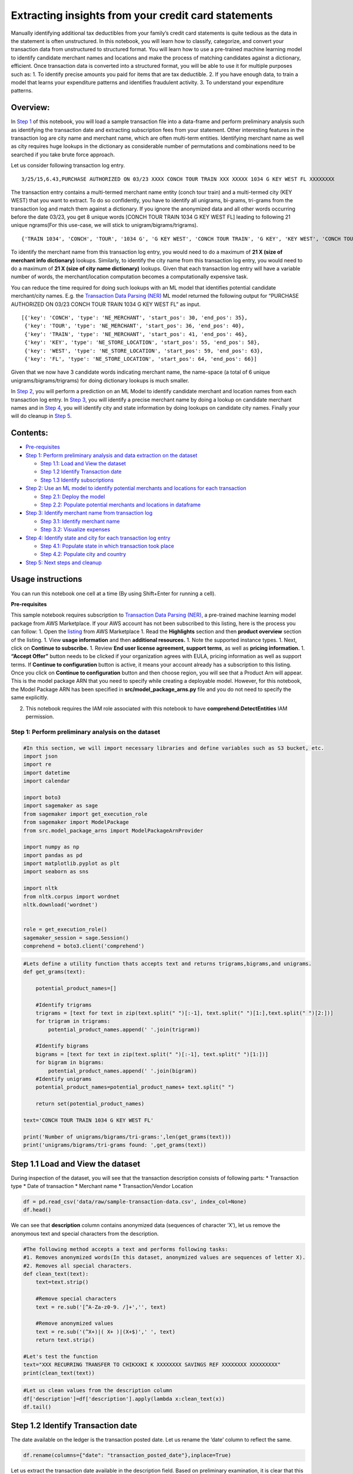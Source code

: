 Extracting insights from your credit card statements
====================================================

Manually identifying additional tax deductibles from your family’s
credit card statements is quite tedious as the data in the statement is
often unstructured. In this notebook, you will learn how to classify,
categorize, and convert your transaction data from unstructured to
structured format. You will learn how to use a pre-trained machine
learning model to identify candidate merchant names and locations and
make the process of matching candidates against a dictionary, efficient.
Once transaction data is converted into a structured format, you will be
able to use it for multiple purposes such as: 1. To identify precise
amounts you paid for items that are tax deductible. 2. If you have
enough data, to train a model that learns your expenditure patterns and
identifies fraudulent activity. 3. To understand your expenditure
patterns.

Overview:
^^^^^^^^^

In `Step 1 <#Step-1:-Perform-preliminary-analysis-on-the-dataset>`__ of
this notebook, you will load a sample transaction file into a data-frame
and perform preliminary analysis such as identifying the transaction
date and extracting subscription fees from your statement. Other
interesting features in the transaction log are city name and merchant
name, which are often multi-term entities. Identifying merchant name as
well as city requires huge lookups in the dictionary as considerable
number of permutations and combinations need to be searched if you take
brute force approach.

Let us consider following transaction log entry.

::

   3/25/15,6.43,PURCHASE AUTHORIZED ON 03/23 XXXX CONCH TOUR TRAIN XXX XXXXX 1034 G KEY WEST FL XXXXXXXX

The transaction entry contains a multi-termed merchant name entity
(conch tour train) and a multi-termed city (KEY WEST) that you want to
extract. To do so confidently, you have to identify all unigrams,
bi-grams, tri-grams from the transaction log and match them against a
dictionary. If you ignore the anonymized data and all other words
occurring before the date 03/23, you get 8 unique words [CONCH TOUR
TRAIN 1034 G KEY WEST FL] leading to following 21 unique ngrams(For this
use-case, we will stick to unigram/bigrams/trigrams).

::

   {'TRAIN 1034', 'CONCH', 'TOUR', '1034 G', 'G KEY WEST', 'CONCH TOUR TRAIN', 'G KEY', 'KEY WEST', 'CONCH TOUR', 'WEST', 'FL', 'KEY WEST FL', 'KEY', '1034 G KEY', 'TOUR TRAIN 1034', 'TRAIN', 'TOUR TRAIN', '1034', 'TRAIN 1034 G', 'G', 'WEST FL'}

To identify the merchant name from this transaction log entry, you would
need to do a maximum of **21 X (size of merchant info dictionary)**
lookups. Similarly, to identify the city name from this transaction log
entry, you would need to do a maximum of **21 X (size of city name
dictionary)** lookups. Given that each transaction log entry will have a
variable number of words, the merchant/location computation becomes a
computationally expensive task.

You can reduce the time required for doing such lookups with an ML model
that identifies potential candidate merchant/city names. E.g. the
`Transaction Data Parsing
(NER) <https://aws.amazon.com/marketplace/pp/prodview-sqnwjvzzqntn2>`__
ML model returned the following output for “PURCHASE AUTHORIZED ON 03/23
CONCH TOUR TRAIN 1034 G KEY WEST FL” as input.

::

   [{'key': 'CONCH', 'type': 'NE_MERCHANT', 'start_pos': 30, 'end_pos': 35},
    {'key': 'TOUR', 'type': 'NE_MERCHANT', 'start_pos': 36, 'end_pos': 40},
    {'key': 'TRAIN', 'type': 'NE_MERCHANT', 'start_pos': 41, 'end_pos': 46},
    {'key': 'KEY', 'type': 'NE_STORE_LOCATION', 'start_pos': 55, 'end_pos': 58},
    {'key': 'WEST', 'type': 'NE_STORE_LOCATION', 'start_pos': 59, 'end_pos': 63},
    {'key': 'FL', 'type': 'NE_STORE_LOCATION', 'start_pos': 64, 'end_pos': 66}]

Given that we now have 3 candidate words indicating merchant name, the
name-space (a total of 6 unique unigrams/bigrams/trigrams) for doing
dictionary lookups is much smaller.

In `Step
2 <#Step-2:-Use-an-ML-model-to-identify-potential-merchants-and-locations-for-each-transaction>`__,
you will perform a prediction on an ML Model to identify candidate
merchant and location names from each transaction log entry. In `Step
3 <#Step-3:-Identify-merchant-name-from-transaction-log>`__, you will
identify a precise merchant name by doing a lookup on candidate merchant
names and in `Step
4 <#Step-4:-Identify-state-and-city-for-each-transaction-log-entry>`__,
you will identify city and state information by doing lookups on
candidate city names. Finally your will do cleanup in `Step
5 <#Step-5:-Next-steps-and-cleanup>`__.

Contents:
^^^^^^^^^

-  `Pre-requisites <#Pre-requisites>`__
-  `Step 1: Perform preliminary analysis and data extraction on the
   dataset <#Step-1:-Perform-preliminary-analysis-on-the-dataset>`__

   -  `Step 1.1: Load and View the
      dataset <#Step-1.1-Load-and-View-the-dataset>`__
   -  `Step 1.2 Identify Transaction
      date <#Step-1.2-Identify-Transaction-date>`__
   -  `Step 1.3 Identify
      subscriptions <#Step-1.3-Identify-subscriptions>`__

-  `Step 2: Use an ML model to identify potential merchants and
   locations for each
   transaction <#Step-2:-Use-an-ML-model-to-identify-potential-merchants-and-locations-for-each-transaction>`__

   -  `Step 2.1: Deploy the model <#Step-2.1:-Deploy-the-model>`__
   -  `Step 2.2: Populate potential merchants and locations in
      dataframe <#Step-2.2:-Populate-candidate-merchants-and-locations-in-dataframe>`__

-  `Step 3: Identify merchant name from transaction
   log <#Step-3:-Identify-merchant-name-from-transaction-log>`__

   -  `Step 3.1: Identify merchant
      name <#Step-3.1:-Identify-merchant-name>`__
   -  `Step 3.2: Visualize expenses <#Step-3.2:-Visualize-expenses>`__

-  `Step 4: Identify state and city for each transaction log
   entry <#Step-4:-Identify-state-and-city-for-each-transaction-log-entry>`__

   -  `Step 4.1: Populate state in which transaction took
      place <#Step-4.1:-Populate-state-in-which-transaction-took-place>`__
   -  `Step 4.2: Populate city and
      country <#Step-4.2:-Populate-city-and-country>`__

-  `Step 5: Next steps and cleanup <#Step-5:-Next-steps-and-cleanup>`__

Usage instructions
^^^^^^^^^^^^^^^^^^

You can run this notebook one cell at a time (By using Shift+Enter for
running a cell).

**Pre-requisites**

This sample notebook requires subscription to `Transaction Data Parsing
(NER) <https://aws.amazon.com/marketplace/pp/prodview-sqnwjvzzqntn2>`__,
a pre-trained machine learning model package from AWS Marketplace. If
your AWS account has not been subscribed to this listing, here is the
process you can follow: 1. Open the
`listing <https://aws.amazon.com/marketplace/pp/prodview-sqnwjvzzqntn2>`__
from AWS Marketplace 1. Read the **Highlights** section and then
**product overview** section of the listing. 1. View **usage
information** and then **additional resources.** 1. Note the supported
instance types. 1. Next, click on **Continue to subscribe.** 1. Review
**End user license agreement, support terms**, as well as **pricing
information.** 1. **“Accept Offer”** button needs to be clicked if your
organization agrees with EULA, pricing information as well as support
terms. If **Continue to configuration** button is active, it means your
account already has a subscription to this listing. Once you click on
**Continue to configuration** button and then choose region, you will
see that a Product Arn will appear. This is the model package ARN that
you need to specify while creating a deployable model. However, for this
notebook, the Model Package ARN has been specified in
**src/model_package_arns.py** file and you do not need to specify the
same explicitly.

2. This notebook requires the IAM role associated with this notebook to
   have **comprehend:DetectEntities** IAM permission.

Step 1: Perform preliminary analysis on the dataset
~~~~~~~~~~~~~~~~~~~~~~~~~~~~~~~~~~~~~~~~~~~~~~~~~~~

.. code:: ipython3

    #In this section, we will import necessary libraries and define variables such as S3 bucket, etc.
    import json
    import re
    import datetime
    import calendar
    
    import boto3
    import sagemaker as sage
    from sagemaker import get_execution_role
    from sagemaker import ModelPackage
    from src.model_package_arns import ModelPackageArnProvider
    
    import numpy as np
    import pandas as pd
    import matplotlib.pyplot as plt
    import seaborn as sns
    
    import nltk
    from nltk.corpus import wordnet
    nltk.download('wordnet')
    
    
    role = get_execution_role()
    sagemaker_session = sage.Session()
    comprehend = boto3.client('comprehend')

.. code:: ipython3

    #Lets define a utility function thats accepts text and returns trigrams,bigrams,and unigrams.
    def get_grams(text):
        
        potential_product_names=[]
        
        #Identify trigrams
        trigrams = [text for text in zip(text.split(" ")[:-1], text.split(" ")[1:],text.split(" ")[2:])]
        for trigram in trigrams:
            potential_product_names.append(' '.join(trigram))
        
        #Identify bigrams    
        bigrams = [text for text in zip(text.split(" ")[:-1], text.split(" ")[1:])]
        for bigram in bigrams:
            potential_product_names.append(' '.join(bigram))
        #Identify unigrams
        potential_product_names=potential_product_names+ text.split(" ")
        
        return set(potential_product_names)
    
    text='CONCH TOUR TRAIN 1034 G KEY WEST FL'
    
    print('Number of unigrams/bigrams/tri-grams:',len(get_grams(text)))
    print('unigrams/bigrams/tri-grams found: ',get_grams(text))

Step 1.1 Load and View the dataset
^^^^^^^^^^^^^^^^^^^^^^^^^^^^^^^^^^

During inspection of the dataset, you will see that the transaction
description consists of following parts: \* Transaction type \* Date of
transaction \* Merchant name \* Transaction/Vendor Location

.. code:: ipython3

    df = pd.read_csv('data/raw/sample-transaction-data.csv', index_col=None)
    df.head()

We can see that **description** column contains anonymized data
(sequences of character ‘X’), let us remove the anonymous text and
special characters from the description.

.. code:: ipython3

    #The following method accepts a text and performs following tasks:
    #1. Removes anonymized words(In this dataset, anonymized values are sequences of letter X).
    #2. Removes all special characters.
    def clean_text(text):
        text=text.strip()
        
        #Remove special characters
        text = re.sub('[^A-Za-z0-9. /]+','', text)
        
        #Remove anonymized values
        text = re.sub('(^X+)|( X+ )|(X+$)',' ', text)
        return text.strip()
    
    #Let's test the function
    text="XXX RECURRING TRANSFER TO CHIKXXKI K XXXXXXXX SAVINGS REF XXXXXXXX XXXXXXXXX"
    print(clean_text(text))

.. code:: ipython3

    #Let us clean values from the description column
    df['description']=df['description'].apply(lambda x:clean_text(x))
    df.tail()

Step 1.2 Identify Transaction date
^^^^^^^^^^^^^^^^^^^^^^^^^^^^^^^^^^

The date available on the ledger is the transaction posted date. Let us
rename the ‘date’ column to reflect the same.

.. code:: ipython3

    df.rename(columns={"date": "transaction_posted_date"},inplace=True)

Let us extract the transaction date available in the description field.
Based on preliminary examination, it is clear that this information is
available in mm/dd format.

.. code:: ipython3

    #extract_date function extracts month and day from a text that contains date in mm/dd format
    def extract_date(text):
        DATE_EXTRACTION_REGEX='ON ([\d]?\d)/([\d]?\d)'
        return re.findall(DATE_EXTRACTION_REGEX,text)
    
    #extract_date('PURCHASE AUTHORIZED ON 03/23 XXXX CONCH TOUR TRAIN XXX XXXXX 1034 G KEY WEST FL XXXXXXXX')

.. code:: ipython3

    #x1 = datetime.datetime(2020, 12, 31)
    #x2 = datetime.datetime(2021, 10, 1)
    #abs((x1-x2).days)

.. code:: ipython3

    #This function extracts the date on which transaction occured. 
    def set_transaction_date(row):
        
        posted_date=datetime.datetime.strptime(row['transaction_posted_date'], '%m/%d/%y')
        
        result=extract_date(row['description'])
        if result:
            month=int(result[0][0])
            day= int(result[0][1])
            
            row['transaction_month']=month
            row['transaction_date']=day
            transaction_date=datetime.datetime(int(posted_date.year), month, day)
            
            #Logic to carry forward the year. 
            # Here we assume that the transaction gets posted in less than 20 days from the actual transaction date.
            if(abs((posted_date-transaction_date).days))<20:
                row['transaction_year']=posted_date.year
            else:
                row['transaction_year']=(posted_date.year -1)
        return row

.. code:: ipython3

    df = df.apply(lambda row:set_transaction_date(row),axis=1)

.. code:: ipython3

    df['transaction_month'].isna().sum()

Step 1.3 Identify subscriptions
^^^^^^^^^^^^^^^^^^^^^^^^^^^^^^^

Based on preliminary analysis of the data, we can see that susbcription
log entries contain word “RECURRING”. We will write a rule based on this
to identify subscriptions.

.. code:: ipython3

    #This method accepts a row and identifies subscriptions
    def identify_subscriptions(row):
        if 'RECURRING' in row['description']:
            row['subscription']='True'
            row['state_name']='N/A'
            row['state_code']='N/A'
            row['country_code']='N/A'
            row['city_name']='N/A'
        else:
            row['subscription']='False'
        return row

.. code:: ipython3

    df=df.apply(lambda row:identify_subscriptions(row),axis=1)

.. code:: ipython3

    df['subscription'].value_counts()

Let us take a look at the subscription fees paid.

.. code:: ipython3

    df[df['subscription']=='True'][['description','amount']]

.. code:: ipython3

    #Print the total subscription fees paid.
    df[df['subscription']=='True']['amount'].sum()

Step 2: Use an ML model to identify potential merchants and locations for each transaction
~~~~~~~~~~~~~~~~~~~~~~~~~~~~~~~~~~~~~~~~~~~~~~~~~~~~~~~~~~~~~~~~~~~~~~~~~~~~~~~~~~~~~~~~~~

The transaction description log is machine generated and does not follow
grammar. A rule-based part-of-speech tagger might not yield best
results, which is why we will take a different approach here. We will
feed this information to a Machine learning model specifically developed
for extracting the merchant and location information from a transaction
log. For more information, see the **Product overview** of the
`Transaction Data Parsing
(NER) <https://aws.amazon.com/marketplace/pp/prodview-sqnwjvzzqntn2?qid=1580859301012&sr=0-2&ref_=srh_res_product_title>`__
machine learning model.

Step 2.1: Deploy the model
^^^^^^^^^^^^^^^^^^^^^^^^^^

.. code:: ipython3

    # Get model_package_arn
    modelpackage_arn = ModelPackageArnProvider.get_transactional_NER_model_package_arn(sagemaker_session.boto_region_name)
    
    # Define predictor wrapper class
    def ner_detection_predict_wrapper(endpoint, session):
        return sage.RealTimePredictor(endpoint, session, content_type='application/json')
    
    # Create a deployable model for the transaction data parsing model package.
    ner_model = ModelPackage(role=role,
                             model_package_arn=modelpackage_arn,
                             sagemaker_session=sagemaker_session,
                             predictor_cls=ner_detection_predict_wrapper)
    
    # Deploy the model
    ner_predictor = ner_model.deploy(initial_instance_count=1, 
                                     instance_type='ml.m5.xlarge',
                                     endpoint_name='transaction-processing')


**Note**: For ease of demonstration, this notebook deploys an endpoint.
However, instead of deploying an Amazon SageMaker endpoint, you can also
run a batch transform job to perform inference on an ML model.

.. code:: ipython3

    payload = {'instance': 'PURCHASE AUTHORIZED ON 03/23  CONCH TOUR TRAIN  1034 G KEY WEST FL'}
    json_val=json.loads(ner_predictor.predict(json.dumps(payload)).decode('utf-8'))['ner']
    json_val

Step 2.2: Populate candidate merchants and locations in dataframe
^^^^^^^^^^^^^^^^^^^^^^^^^^^^^^^^^^^^^^^^^^^^^^^^^^^^^^^^^^^^^^^^^

.. code:: ipython3

    #This function populates 'prediction' column with prediction performed on description of each transaction log.
    def identify_merchant_and_location(row):
        
        payload = {'instance': row['description']}
        prediction=json.loads(ner_predictor.predict(json.dumps(payload)).decode('utf-8'))['ner']
        
        #delete start_pos and end_pos as we do not require them.
        for value in prediction:
            del value['start_pos']
            del value['end_pos']
        
        row['prediction']=prediction
        return row

.. code:: ipython3

    df = df.apply(lambda row:identify_merchant_and_location(row),axis=1)

.. code:: ipython3

    df.head()

Since the prediction has been saved in the dataframe itself, you do not
need the endpoint anymore. Let us delete the endpoint as well as the
model.

.. code:: ipython3

    ner_predictor.delete_endpoint(delete_endpoint_config=True)
    ner_predictor.delete_model()

Step 3: Identify merchant name from transaction log
~~~~~~~~~~~~~~~~~~~~~~~~~~~~~~~~~~~~~~~~~~~~~~~~~~~

For the purpose of this experiment, you will be doing lookups on a
manually curated list of businesses. However, for real-world finance
data processing, you would look into a dataset such as commercial
version of `7+ Million Company
Dataset <https://www.peopledatalabs.com/company-dataset>`__ or products
from `AWS Data
Exchange <https://aws.amazon.com/marketplace/search/results?page=1&filters=FulfillmentOptionType&FulfillmentOptionType=AWSDataExchange&ref_=header_nav_dm_aws_data_exchange>`__
such as `Canada corporate
registrations <https://aws.amazon.com/marketplace/pp/prodview-4u57ozcd5b56e?ref_=srh_res_product_title>`__,
`UK registered
companies <https://aws.amazon.com/marketplace/pp/prodview-sydh5kttmyiag?ref_=srh_res_product_title#overview>`__.

.. code:: ipython3

    #Let us load a sample list of businesses into a dataframe for lookup.
    merchants=pd.read_csv('data/config/businesses.csv')
    merchants.head()

Step 3.1: Identify merchant name
^^^^^^^^^^^^^^^^^^^^^^^^^^^^^^^^

.. code:: ipython3

    #This function accepts name and returns merchant type as well as sub_type
    def get_business_type(name):
        if(len(name)>2):
            results = merchants[merchants['name'].str.contains(name.lower())]
            if len(results)>0:
                merchant_type=results.iloc[0]['merchant_type']
                merchant_sub_type=results.iloc[0]['sub_type']
                return [merchant_type,merchant_sub_type]
        return []
    #print(get_business_type('CONCH TOUR TRAIN'))
    
    #This function populates name, type, and sub_type for each row.
    def populate_merchant_info(row):
        
        #We will populate three columns in the dataframe - name, type and subtype.
        #Based on preliminary analysis, if the purchase was made online, description contains a short domain name.
        #Let us identify all online trasactions.
        for name in row['description'].split(" "):
            if (('.' in name) & (len(name)>2)):
                row['vendor_website']=name.lower()
                row['merchant_name']=name.lower()
    
                #Since we are not interested in the state in which website was hosted, lets mark it as N/A
                row['state_code']='N/A'
                row['state_name']='N/A'
                row['city_name']='N/A'
                row['country_code']='N/A'
                business_type=get_business_type(name)
                if len(business_type) >0:
                    row['merchant_type']=business_type[0]
                    row['merchant_sub_type']=business_type[1]
                return row
        
        #Note that the ML model returned all possible candidates for the business name. 
        #Given that business names could be multi-termed entities, we need to do a lookup for all ngrams generated from 
        #candidate merchants - for this experiment, we will stick to trigrams,bigrams, and unigrams.
        #print(row['prediction'])
        
        row['vendor_website']='N/A'
        names=[]
        
        for result in row['prediction']:
            if result['type'] == 'NE_MERCHANT':
                names.append(result['key'])
    
        if len(names) >=1:
            ngrams=get_grams(' '.join(names))
            for ngram in ngrams:
                business_type=get_business_type(ngram)
                if len(business_type) >0:
                    row['merchant_name']=ngram.lower()
                    row['merchant_type']=business_type[0]
                    row['merchant_sub_type']=business_type[1]
                    return row
            
            #If direct lookup of the business name was not successful, then let us use Amazon Comprehend to
            #identify the name of the business.
            for ngram in ngrams:
                result=comprehend.detect_entities(Text=' '.join(ngram),LanguageCode='en')
                if len(result ['Entities']) >0 and result['Entities'][0]['Score']>0.7 and result['Entities'][0]['Type'] == 'ORGANIZATION':
                    row['merchant_name']=result['Entities'][0]['Text']
                    business_type=get_business_type(row['merchant_name'])
                    if len(business_type) >0:
                        row['merchant_type']=business_type[0]
                        row['merchant_sub_type']=business_type[1]
                        return row
        return row

.. code:: ipython3

    %%time
    df=df.apply(lambda row:populate_merchant_info(row),axis=1)

.. code:: ipython3

    df['vendor_website'].value_counts()

.. code:: ipython3

    print((df.isna().sum()/df.shape[0])*100)

We can see that ~49% expenses in the data are either recurring charges
or are happening online.

.. code:: ipython3

    df['merchant_type']=df['merchant_type'].fillna('Unknown')
    df['merchant_sub_type']=df['merchant_sub_type'].fillna('Unknown')
    df['merchant_name']=df['merchant_name'].fillna('Unknown')

.. code:: ipython3

    print('Merchant name not available for',df[df['merchant_name']=='Unknown']['description'].count(),'transactions')
    print('Total amount spent in unknown transactions is',df[df['merchant_name']=='Unknown']['amount'].sum())

Let us take a look at these records.

.. code:: ipython3

    df[df['merchant_name']=='Unknown']['description']

Step 3.2: Visualize expenses
^^^^^^^^^^^^^^^^^^^^^^^^^^^^

Lets plot amount of money spent with a aspecific merchant.

.. code:: ipython3

    df.groupby(['merchant_name']).sum()['amount'].sort_values().plot.bar(subplots=True, figsize=(18, 4))

Lets plot amount of money spent based on merchant type.

.. code:: ipython3

    df.groupby(['merchant_type']).sum()['amount'].sort_values().plot.pie( figsize=(7, 7),legend=True)

Lets plot amount of money spent based on merchant sub-type.

.. code:: ipython3

    df.groupby(['merchant_sub_type']).sum()['amount'].sort_values().plot.bar(subplots=True, legend=True,figsize=(15, 4))

Lets plot a graph that shows amount of money spent each month on a
specific expense-sub-type.

.. code:: ipython3

    months= df['transaction_month'].unique()
    
    fig, axes = plt.subplots(nrows=6, ncols=2,figsize=(14,24))
    for i,month in enumerate(months):    
        row=int(i/2)
        col=i%2
        df[df['transaction_month']==month].groupby(['merchant_sub_type']).sum()['amount'].plot.barh(title=calendar.month_name[month],ax=axes[row][col], legend=True)
    fig.tight_layout()
    fig.show()

Step 4: Identify state and city for each transaction log entry
~~~~~~~~~~~~~~~~~~~~~~~~~~~~~~~~~~~~~~~~~~~~~~~~~~~~~~~~~~~~~~

Now that we have identified merchant information, let us populate
location information. We will use two resources for this lookup: 1.
`wordnet <https://wordnet.princeton.edu/>`__ database. 2.
`geonames <https://www.geonames.org/>`__ dataset.

Step 4.1: Populate state in which transaction took place
^^^^^^^^^^^^^^^^^^^^^^^^^^^^^^^^^^^^^^^^^^^^^^^^^^^^^^^^

`Wordnet <https://wordnet.princeton.edu/>`__ is a lexical database for
english language. In Wordnet, a synset is a distinct concept that is
interlinked with other synsets based on lexical, conceptual, and
semantic relationships. This is an important characteristic of a synset
we will use to lookup the state information.

Let us see how state/country synsets look like:

.. code:: ipython3

    state_synset = wordnet.synsets("State",'n')[0]
    print('State:',state_synset.definition())
    country_synset = wordnet.synsets("Country",'n')[0]
    print('Country:',country_synset.definition())

These are the right word synsets! We will use these synsets to identify
state-codes from candidate location information.

.. code:: ipython3

    #This function populates state_code as well as state_name for each transaction log entry.
    def populate_state(row):
        #Populate state information for non-web/non-subscription transactions
        if (( row['vendor_website'] =='N/A') & (row['subscription']  == 'False')):
    
            #Since state code is towards the end in transaction log, we will iterate prediction in reverse order.
            for result in reversed(row['prediction']):
                if result['type'] == 'NE_STORE_LOCATION':
                    synsets = wordnet.synsets(result['key'])
                    for synset in synsets:
                        #Adjust threshold incase correct state codes are not getting populated.
                        if synset.path_similarity(state_synset) and synset.path_similarity(state_synset)> 0.3:
                            row['state_name']=synset.lemmas()[0].name().strip()
                            row['state_code']=result['key'].strip()
                            return row   
        return row

.. code:: ipython3

    df=df.apply(lambda row:populate_state(row),axis=1)

.. code:: ipython3

    df['state_code'].value_counts()

Step 4.2: Populate city and country
^^^^^^^^^^^^^^^^^^^^^^^^^^^^^^^^^^^

Next, Let us download the dictionary of cities in the world that have
population greater than 500 people from
http://download.geonames.org/export/dump/.

.. code:: bash

    %%bash
    wget -O  data/config/cities500.zip 'http://download.geonames.org/export/dump/cities500.zip' -nv 
    unzip -q data/config/cities500.zip -d ./data/config/

Next, we load the data into a dataframe for easier lookup.

.. code:: ipython3

    location_df = pd.read_csv('data/config/cities500.txt', header=None,names=['geonameid','name','countrycode','potential_state_code'],usecols=[0,1,8,10], encoding='utf-8', sep='\t')

.. code:: ipython3

    location_df['name']=location_df['name'].str.lower()

.. code:: ipython3

    location_df[(location_df['name'].str.contains('san antonio'))]

We can see that city name is not unique. We will need to couple
city_name with state_code to uniquely identify the city in which
purchase was made.

.. code:: ipython3

    #This method identifies city from the transaction log description.
    def populate_city(row):
        #Populate state information for non-web/non-subscription transactions
        if (( row['vendor_website'] =='N/A') & (row['subscription']  == 'False')):
            locations=[]
            for result in row['prediction']:
                if result['type'] == 'NE_STORE_LOCATION':
                    locations.append(result['key'])
            
            ngrams=get_grams(' '.join(locations))
            #print(ngrams)
            
            if row['state_code'] =='N/A':
                #Description does not contain statecode, identify the city only if a perfect match is found.
                for ngram in ngrams:    
                    results=location_df[(location_df['name']==ngram.lower())]
                    
                    if len(results)==1:
                        row['city_name']=ngram.strip()
                        row['country_code']=results['countrycode']
                        row['state_code'] =results['potential_state_code']
                        #print(':found->' +ngram)
                        return row
                    elif len(results)>1:
                        print('No statecode available: Multiple candidates found. Aborting : '+results)
            else:
                #Description contains statecode, use the same to uniquely identify the city.
                for ngram in ngrams:
                    results=location_df[(location_df['name'] ==ngram.lower()) &(location_df['potential_state_code'] == row['state_code'])]
                    if len(results)==1:
                        row['city_name']=ngram.strip()
                        row['country_code']=results['countrycode']
                        #print('found->' +ngram)
                        return row
                    elif len(results)>1:
                        print(row['state_code']+'multiple candidates found. Aborting : '+results)
    
            print('City not found in Transaction: :',row['description'],': State identified: '+row['state_name'])
        return row

.. code:: ipython3

    %%time
    df=df.apply(lambda row:populate_city(row),axis=1)

City name was not populated for those records for which city information
is not available in the transaction log.

Next, let us visualize the expenditure by city

.. code:: ipython3

    months= df['transaction_month'].unique()
    
    fig, axes = plt.subplots(nrows=4, ncols=3,figsize=(14,8))
    for i,month in enumerate(months):    
        row=int(i/3)
        col=i%3
        df[df['transaction_month']==month].groupby(['city_name']).sum()['amount'].plot.barh(title=calendar.month_name[month],ax=axes[row][col], legend=True)
        axes[row][col].yaxis.set_label_text("")
    
    fig.tight_layout(pad=3.0)
    fig.show()


Step 5: Next steps and cleanup
~~~~~~~~~~~~~~~~~~~~~~~~~~~~~~

Now that transaction data is available in a structured format, you can
use it for multiple purposes such as: 1. To identify amounts you paid
for items/services that are tax deductible. 2. If you have enough data,
train a model that learns your expenditure patterns and identifies
fraudulent activity. 3. Identify expenditure patterns from the data.

Here are some other models from AWS Marketlace you could potentially
explore to do more with ML on your financial data: 1. `Mphasis
DeepInsights Card Fraud
Analyzer <https://aws.amazon.com/marketplace/pp/prodview-cgigha6wcty26?qid=1584052648768&sr=0-2&ref_=srh_res_product_title>`__
to identify fraudulent activity. 2. `Credit Default
Prediction <https://aws.amazon.com/marketplace/pp/prodview-ivuqcwb5yrrh2?qid=1584052502210&sr=0-1&ref_=srh_res_product_title>`__
to help support your loan process. 3. `Loan Approval
Prediction <https://aws.amazon.com/marketplace/pp/prodview-wjoa4tqle6ism?qid=1584052983476&sr=0-5&ref_=brs_res_product_title>`__
to help support loan approval process. 4. `DeepInsights Branch Location
Predictor <https://aws.amazon.com/marketplace/pp/prodview-b4drdxcomdyvg?qid=1584053422977&sr=0-11&ref_=brs_res_product_title>`__
to help identify potential location for a new branch.

Finally, if the AWS Marketplace subscription was created just for an
experiment and you would like to unsubscribe, here are the steps that
can be followed. Before you cancel the subscription, ensure that you do
not have any `deployable
model <https://console.aws.amazon.com/sagemaker/home#/models>`__ created
from the model package or using the algorithm. Note - You can find this
information by looking at the container name associated with the model.

**Steps to unsubscribe from the product on AWS Marketplace:**

Navigate to Machine Learning tab on Your `Software subscriptions
page <https://aws.amazon.com/marketplace/ai/library?productType=ml&ref_=lbr_tab_ml>`__.
Locate the listing that you would need to cancel, and click Cancel
Subscription.
